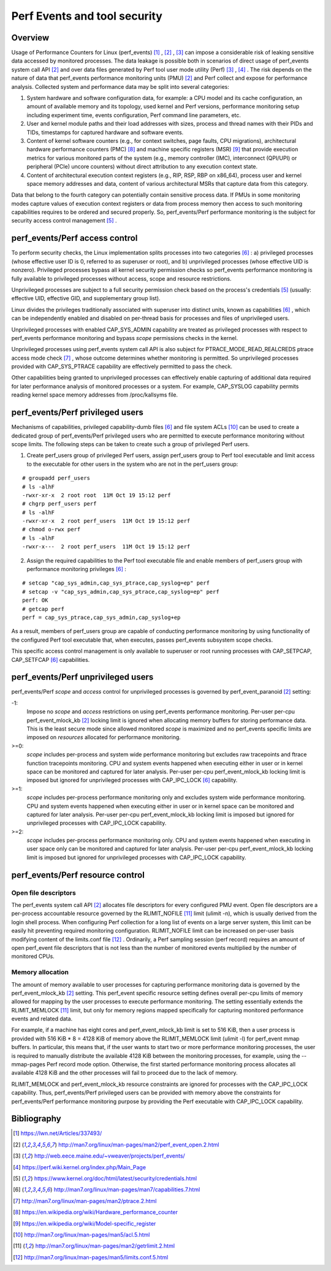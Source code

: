 .. _perf_security:

Perf Events and tool security
=============================

Overview
--------

Usage of Performance Counters for Linux (perf_events) [1]_ , [2]_ , [3]_ can
impose a considerable risk of leaking sensitive data accessed by monitored
processes. The data leakage is possible both in scenarios of direct usage of
perf_events system call API [2]_ and over data files generated by Perf tool user
mode utility (Perf) [3]_ , [4]_ . The risk depends on the nature of data that
perf_events performance monitoring units (PMU) [2]_ and Perf collect and expose
for performance analysis. Collected system and performance data may be split into
several categories:

1. System hardware and software configuration data, for example: a CPU model and
   its cache configuration, an amount of available memory and its topology, used
   kernel and Perf versions, performance monitoring setup including experiment
   time, events configuration, Perf command line parameters, etc.

2. User and kernel module paths and their load addresses with sizes, process and
   thread names with their PIDs and TIDs, timestamps for captured hardware and
   software events.

3. Content of kernel software counters (e.g., for context switches, page faults,
   CPU migrations), architectural hardware performance counters (PMC) [8]_ and
   machine specific registers (MSR) [9]_ that provide execution metrics for
   various monitored parts of the system (e.g., memory controller (IMC), interconnect
   (QPI/UPI) or peripheral (PCIe) uncore counters) without direct attribution to any
   execution context state.

4. Content of architectural execution context registers (e.g., RIP, RSP, RBP on
   x86_64), process user and kernel space memory addresses and data, content of
   various architectural MSRs that capture data from this category.

Data that belong to the fourth category can potentially contain sensitive process
data. If PMUs in some monitoring modes capture values of execution context registers
or data from process memory then access to such monitoring capabilities requires
to be ordered and secured properly. So, perf_events/Perf performance monitoring
is the subject for security access control management [5]_ .

perf_events/Perf access control
-------------------------------

To perform security checks, the Linux implementation splits processes into two
categories [6]_ : a) privileged processes (whose effective user ID is 0, referred
to as superuser or root), and b) unprivileged processes (whose effective UID is
nonzero). Privileged processes bypass all kernel security permission checks so
perf_events performance monitoring is fully available to privileged processes
without access, scope and resource restrictions.

Unprivileged processes are subject to a full security permission check based on
the process's credentials [5]_ (usually: effective UID, effective GID, and
supplementary group list).

Linux divides the privileges traditionally associated with superuser into
distinct units, known as capabilities [6]_ , which can be independently enabled
and disabled on per-thread basis for processes and files of unprivileged users.

Unprivileged processes with enabled CAP_SYS_ADMIN capability are treated as
privileged processes with respect to perf_events performance monitoring and
bypass *scope* permissions checks in the kernel.

Unprivileged processes using perf_events system call API is also subject for
PTRACE_MODE_READ_REALCREDS ptrace access mode check [7]_ , whose outcome
determines whether monitoring is permitted. So unprivileged processes provided
with CAP_SYS_PTRACE capability are effectively permitted to pass the check.

Other capabilities being granted to unprivileged processes can effectively
enable capturing of additional data required for later performance analysis of
monitored processes or a system. For example, CAP_SYSLOG capability permits
reading kernel space memory addresses from /proc/kallsyms file.

perf_events/Perf privileged users
---------------------------------

Mechanisms of capabilities, privileged capability-dumb files [6]_ and file system
ACLs [10]_ can be used to create a dedicated group of perf_events/Perf privileged
users who are permitted to execute performance monitoring without scope limits.
The following steps can be taken to create such a group of privileged Perf users.

1. Create perf_users group of privileged Perf users, assign perf_users group to
   Perf tool executable and limit access to the executable for other users in the
   system who are not in the perf_users group:

::

   # groupadd perf_users
   # ls -alhF
   -rwxr-xr-x  2 root root  11M Oct 19 15:12 perf
   # chgrp perf_users perf
   # ls -alhF
   -rwxr-xr-x  2 root perf_users  11M Oct 19 15:12 perf
   # chmod o-rwx perf
   # ls -alhF
   -rwxr-x---  2 root perf_users  11M Oct 19 15:12 perf

2. Assign the required capabilities to the Perf tool executable file and enable
   members of perf_users group with performance monitoring privileges [6]_ :

::

   # setcap "cap_sys_admin,cap_sys_ptrace,cap_syslog=ep" perf
   # setcap -v "cap_sys_admin,cap_sys_ptrace,cap_syslog=ep" perf
   perf: OK
   # getcap perf
   perf = cap_sys_ptrace,cap_sys_admin,cap_syslog+ep

As a result, members of perf_users group are capable of conducting performance
monitoring by using functionality of the configured Perf tool executable that,
when executes, passes perf_events subsystem scope checks.

This specific access control management is only available to superuser or root
running processes with CAP_SETPCAP, CAP_SETFCAP [6]_ capabilities.

perf_events/Perf unprivileged users
-----------------------------------

perf_events/Perf *scope* and *access* control for unprivileged processes is
governed by perf_event_paranoid [2]_ setting:

-1:
     Impose no *scope* and *access* restrictions on using perf_events performance
     monitoring. Per-user per-cpu perf_event_mlock_kb [2]_ locking limit is
     ignored when allocating memory buffers for storing performance data.
     This is the least secure mode since allowed monitored *scope* is
     maximized and no perf_events specific limits are imposed on *resources*
     allocated for performance monitoring.

>=0:
     *scope* includes per-process and system wide performance monitoring
     but excludes raw tracepoints and ftrace function tracepoints monitoring.
     CPU and system events happened when executing either in user or
     in kernel space can be monitored and captured for later analysis.
     Per-user per-cpu perf_event_mlock_kb locking limit is imposed but
     ignored for unprivileged processes with CAP_IPC_LOCK [6]_ capability.

>=1:
     *scope* includes per-process performance monitoring only and excludes
     system wide performance monitoring. CPU and system events happened when
     executing either in user or in kernel space can be monitored and
     captured for later analysis. Per-user per-cpu perf_event_mlock_kb
     locking limit is imposed but ignored for unprivileged processes with
     CAP_IPC_LOCK capability.

>=2:
     *scope* includes per-process performance monitoring only. CPU and system
     events happened when executing in user space only can be monitored and
     captured for later analysis. Per-user per-cpu perf_event_mlock_kb
     locking limit is imposed but ignored for unprivileged processes with
     CAP_IPC_LOCK capability.

perf_events/Perf resource control
---------------------------------

Open file descriptors
+++++++++++++++++++++

The perf_events system call API [2]_ allocates file descriptors for every configured
PMU event. Open file descriptors are a per-process accountable resource governed
by the RLIMIT_NOFILE [11]_ limit (ulimit -n), which is usually derived from the login
shell process. When configuring Perf collection for a long list of events on a
large server system, this limit can be easily hit preventing required monitoring
configuration. RLIMIT_NOFILE limit can be increased on per-user basis modifying
content of the limits.conf file [12]_ . Ordinarily, a Perf sampling session
(perf record) requires an amount of open perf_event file descriptors that is not
less than the number of monitored events multiplied by the number of monitored CPUs.

Memory allocation
+++++++++++++++++

The amount of memory available to user processes for capturing performance monitoring
data is governed by the perf_event_mlock_kb [2]_ setting. This perf_event specific
resource setting defines overall per-cpu limits of memory allowed for mapping
by the user processes to execute performance monitoring. The setting essentially
extends the RLIMIT_MEMLOCK [11]_ limit, but only for memory regions mapped specifically
for capturing monitored performance events and related data.

For example, if a machine has eight cores and perf_event_mlock_kb limit is set
to 516 KiB, then a user process is provided with 516 KiB * 8 = 4128 KiB of memory
above the RLIMIT_MEMLOCK limit (ulimit -l) for perf_event mmap buffers. In particular,
this means that, if the user wants to start two or more performance monitoring
processes, the user is required to manually distribute the available 4128 KiB between the
monitoring processes, for example, using the --mmap-pages Perf record mode option.
Otherwise, the first started performance monitoring process allocates all available
4128 KiB and the other processes will fail to proceed due to the lack of memory.

RLIMIT_MEMLOCK and perf_event_mlock_kb resource constraints are ignored for
processes with the CAP_IPC_LOCK capability. Thus, perf_events/Perf privileged users
can be provided with memory above the constraints for perf_events/Perf performance
monitoring purpose by providing the Perf executable with CAP_IPC_LOCK capability.

Bibliography
------------

.. [1] `<https://lwn.net/Articles/337493/>`_
.. [2] `<http://man7.org/linux/man-pages/man2/perf_event_open.2.html>`_
.. [3] `<http://web.eece.maine.edu/~vweaver/projects/perf_events/>`_
.. [4] `<https://perf.wiki.kernel.org/index.php/Main_Page>`_
.. [5] `<https://www.kernel.org/doc/html/latest/security/credentials.html>`_
.. [6] `<http://man7.org/linux/man-pages/man7/capabilities.7.html>`_
.. [7] `<http://man7.org/linux/man-pages/man2/ptrace.2.html>`_
.. [8] `<https://en.wikipedia.org/wiki/Hardware_performance_counter>`_
.. [9] `<https://en.wikipedia.org/wiki/Model-specific_register>`_
.. [10] `<http://man7.org/linux/man-pages/man5/acl.5.html>`_
.. [11] `<http://man7.org/linux/man-pages/man2/getrlimit.2.html>`_
.. [12] `<http://man7.org/linux/man-pages/man5/limits.conf.5.html>`_

